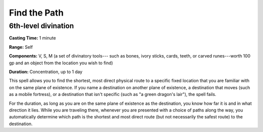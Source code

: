 
.. _srd:find-the-path:

Find the Path
-------------------------------------------------------------

6th-level divination
^^^^^^^^^^^^^^^^^^^^

**Casting Time:** 1 minute

**Range:** Self

**Components:** V, S, M (a set of divinatory tools--- such as bones, ivory
sticks, cards, teeth, or carved runes---worth 100 gp and an object from
the location you wish to find)

**Duration:** Concentration, up to 1 day

This spell allows you to find the shortest, most direct physical route
to a specific fixed location that you are familiar with on the same
plane of existence. If you name a destination on another plane of
existence, a destination that moves (such as a mobile fortress), or a
destination that isn't specific (such as "a green dragon's lair"), the
spell fails.

For the duration, as long as you are on the same plane of existence as
the destination, you know how far it is and in what direction it lies.
While you are traveling there, whenever you are presented with a choice
of paths along the way, you automatically determine which path is the
shortest and most direct route (but not necessarily the safest route) to
the destination.
